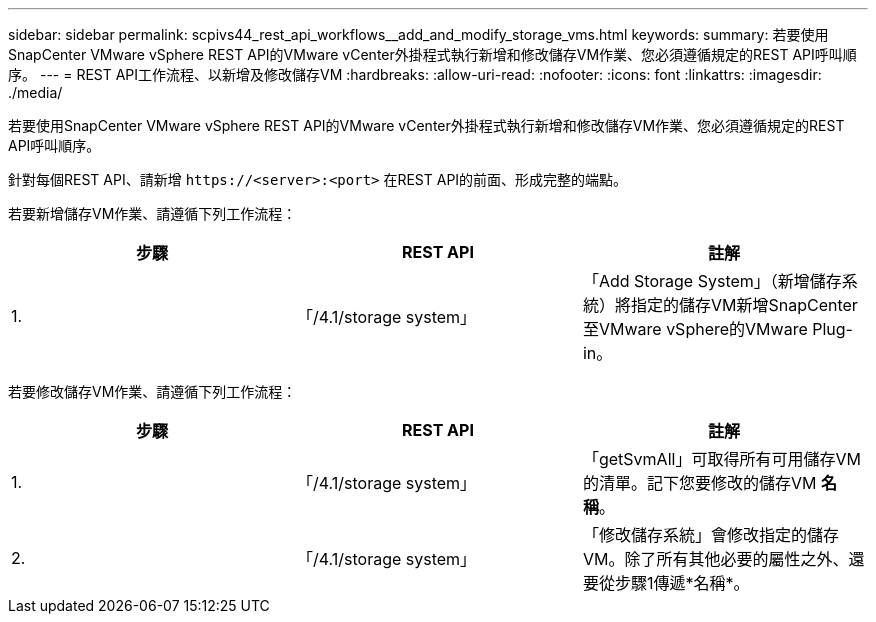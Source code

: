 ---
sidebar: sidebar 
permalink: scpivs44_rest_api_workflows__add_and_modify_storage_vms.html 
keywords:  
summary: 若要使用SnapCenter VMware vSphere REST API的VMware vCenter外掛程式執行新增和修改儲存VM作業、您必須遵循規定的REST API呼叫順序。 
---
= REST API工作流程、以新增及修改儲存VM
:hardbreaks:
:allow-uri-read: 
:nofooter: 
:icons: font
:linkattrs: 
:imagesdir: ./media/


[role="lead"]
若要使用SnapCenter VMware vSphere REST API的VMware vCenter外掛程式執行新增和修改儲存VM作業、您必須遵循規定的REST API呼叫順序。

針對每個REST API、請新增 `\https://<server>:<port>` 在REST API的前面、形成完整的端點。

若要新增儲存VM作業、請遵循下列工作流程：

|===
| 步驟 | REST API | 註解 


| 1. | 「/4.1/storage system」 | 「Add Storage System」（新增儲存系統）將指定的儲存VM新增SnapCenter 至VMware vSphere的VMware Plug-in。 
|===
若要修改儲存VM作業、請遵循下列工作流程：

|===
| 步驟 | REST API | 註解 


| 1. | 「/4.1/storage system」 | 「getSvmAll」可取得所有可用儲存VM的清單。記下您要修改的儲存VM *名稱*。 


| 2. | 「/4.1/storage system」 | 「修改儲存系統」會修改指定的儲存VM。除了所有其他必要的屬性之外、還要從步驟1傳遞*名稱*。 
|===